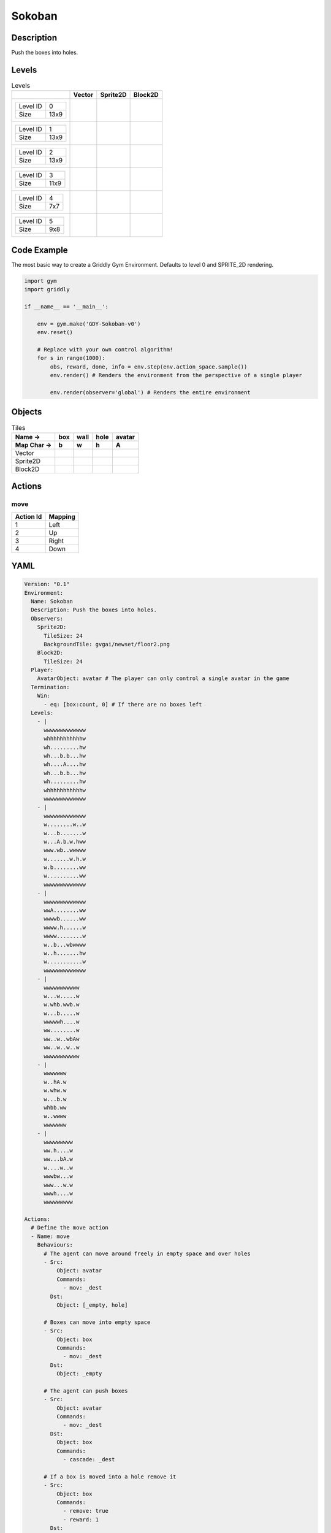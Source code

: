 Sokoban
=======

Description
-------------

Push the boxes into holes.

Levels
---------

.. list-table:: Levels
   :header-rows: 1

   * - 
     - Vector
     - Sprite2D
     - Block2D
   * - .. list-table:: 

          * - Level ID
            - 0
          * - Size
            - 13x9
     - .. thumbnail:: img/Sokoban-level-Vector-0.png
     - .. thumbnail:: img/Sokoban-level-Sprite2D-0.png
     - .. thumbnail:: img/Sokoban-level-Block2D-0.png
   * - .. list-table:: 

          * - Level ID
            - 1
          * - Size
            - 13x9
     - .. thumbnail:: img/Sokoban-level-Vector-1.png
     - .. thumbnail:: img/Sokoban-level-Sprite2D-1.png
     - .. thumbnail:: img/Sokoban-level-Block2D-1.png
   * - .. list-table:: 

          * - Level ID
            - 2
          * - Size
            - 13x9
     - .. thumbnail:: img/Sokoban-level-Vector-2.png
     - .. thumbnail:: img/Sokoban-level-Sprite2D-2.png
     - .. thumbnail:: img/Sokoban-level-Block2D-2.png
   * - .. list-table:: 

          * - Level ID
            - 3
          * - Size
            - 11x9
     - .. thumbnail:: img/Sokoban-level-Vector-3.png
     - .. thumbnail:: img/Sokoban-level-Sprite2D-3.png
     - .. thumbnail:: img/Sokoban-level-Block2D-3.png
   * - .. list-table:: 

          * - Level ID
            - 4
          * - Size
            - 7x7
     - .. thumbnail:: img/Sokoban-level-Vector-4.png
     - .. thumbnail:: img/Sokoban-level-Sprite2D-4.png
     - .. thumbnail:: img/Sokoban-level-Block2D-4.png
   * - .. list-table:: 

          * - Level ID
            - 5
          * - Size
            - 9x8
     - .. thumbnail:: img/Sokoban-level-Vector-5.png
     - .. thumbnail:: img/Sokoban-level-Sprite2D-5.png
     - .. thumbnail:: img/Sokoban-level-Block2D-5.png

Code Example
------------

The most basic way to create a Griddly Gym Environment. Defaults to level 0 and SPRITE_2D rendering.

.. code-block:: python


   import gym
   import griddly

   if __name__ == '__main__':

       env = gym.make('GDY-Sokoban-v0')
       env.reset()
    
       # Replace with your own control algorithm!
       for s in range(1000):
           obs, reward, done, info = env.step(env.action_space.sample())
           env.render() # Renders the environment from the perspective of a single player

           env.render(observer='global') # Renders the entire environment


Objects
-------

.. list-table:: Tiles
   :header-rows: 2

   * - Name ->
     - box
     - wall
     - hole
     - avatar
   * - Map Char ->
     - b
     - w
     - h
     - A
   * - Vector
     - .. image:: img/Sokoban-tile-box-Vector.png
     - .. image:: img/Sokoban-tile-wall-Vector.png
     - .. image:: img/Sokoban-tile-hole-Vector.png
     - .. image:: img/Sokoban-tile-avatar-Vector.png
   * - Sprite2D
     - .. image:: img/Sokoban-tile-box-Sprite2D.png
     - .. image:: img/Sokoban-tile-wall-Sprite2D.png
     - .. image:: img/Sokoban-tile-hole-Sprite2D.png
     - .. image:: img/Sokoban-tile-avatar-Sprite2D.png
   * - Block2D
     - .. image:: img/Sokoban-tile-box-Block2D.png
     - .. image:: img/Sokoban-tile-wall-Block2D.png
     - .. image:: img/Sokoban-tile-hole-Block2D.png
     - .. image:: img/Sokoban-tile-avatar-Block2D.png


Actions
-------

move
^^^^

.. list-table:: 
   :header-rows: 1

   * - Action Id
     - Mapping
   * - 1
     - Left
   * - 2
     - Up
   * - 3
     - Right
   * - 4
     - Down


YAML
----

.. code-block:: YAML

   Version: "0.1"
   Environment:
     Name: Sokoban
     Description: Push the boxes into holes.
     Observers:
       Sprite2D:
         TileSize: 24
         BackgroundTile: gvgai/newset/floor2.png
       Block2D:
         TileSize: 24
     Player:
       AvatarObject: avatar # The player can only control a single avatar in the game
     Termination:
       Win:
         - eq: [box:count, 0] # If there are no boxes left
     Levels:
       - |
         wwwwwwwwwwwww
         whhhhhhhhhhhw
         wh.........hw
         wh...b.b...hw
         wh....A....hw
         wh...b.b...hw
         wh.........hw
         whhhhhhhhhhhw
         wwwwwwwwwwwww
       - |
         wwwwwwwwwwwww
         w........w..w
         w...b.......w
         w...A.b.w.hww
         www.wb..wwwww
         w.......w.h.w
         w.b........ww
         w..........ww
         wwwwwwwwwwwww
       - |
         wwwwwwwwwwwww
         wwA........ww
         wwwwb......ww
         wwww.h......w
         wwww........w
         w..b...wbwwww
         w..h.......hw
         w...........w
         wwwwwwwwwwwww
       - |
         wwwwwwwwwww
         w...w.....w
         w.whb.wwb.w
         w...b.....w
         wwwwwh....w
         ww........w
         ww..w..wbAw
         ww..w..w..w
         wwwwwwwwwww
       - |
         wwwwwww
         w..hA.w
         w.whw.w
         w...b.w
         whbb.ww
         w..wwww
         wwwwwww
       - |
         wwwwwwwww
         ww.h....w
         ww...bA.w
         w....w..w
         wwwbw...w
         www...w.w
         wwwh....w
         wwwwwwwww

   Actions:
     # Define the move action
     - Name: move
       Behaviours:
         # The agent can move around freely in empty space and over holes
         - Src:
             Object: avatar
             Commands:
               - mov: _dest
           Dst:
             Object: [_empty, hole]
      
         # Boxes can move into empty space
         - Src:
             Object: box
             Commands:
               - mov: _dest
           Dst:
             Object: _empty

         # The agent can push boxes
         - Src:
             Object: avatar
             Commands:
               - mov: _dest
           Dst:
             Object: box
             Commands:
               - cascade: _dest

         # If a box is moved into a hole remove it
         - Src:
             Object: box
             Commands:
               - remove: true
               - reward: 1
           Dst:
             Object: hole

   Objects:
     - Name: box
       Z: 2
       MapCharacter: b
       Observers:
         Sprite2D:
           - Image: gvgai/newset/block1.png
         Block2D:
           - Shape: square
             Color: [1.0, 0.0, 0.0]
             Scale: 0.5

     - Name: wall
       MapCharacter: w
       Observers:
         Sprite2D:
           - TilingMode: WALL_16
             Image:
               - gvgai/oryx/wall3_0.png
               - gvgai/oryx/wall3_1.png
               - gvgai/oryx/wall3_2.png
               - gvgai/oryx/wall3_3.png
               - gvgai/oryx/wall3_4.png
               - gvgai/oryx/wall3_5.png
               - gvgai/oryx/wall3_6.png
               - gvgai/oryx/wall3_7.png
               - gvgai/oryx/wall3_8.png
               - gvgai/oryx/wall3_9.png
               - gvgai/oryx/wall3_10.png
               - gvgai/oryx/wall3_11.png
               - gvgai/oryx/wall3_12.png
               - gvgai/oryx/wall3_13.png
               - gvgai/oryx/wall3_14.png
               - gvgai/oryx/wall3_15.png
         Block2D:
           - Shape: triangle
             Color: [0.6, 0.6, 0.6]
             Scale: 0.9

     - Name: hole
       Z: 1
       MapCharacter: h
       Observers:
         Sprite2D:
           - Image: gvgai/oryx/cspell4.png
         Block2D:
           - Shape: square
             Color: [0.0, 1.0, 0.0]
             Scale: 0.6

     - Name: avatar
       Z: 2
       MapCharacter: A
       Observers:
         Sprite2D:
           - Image: gvgai/oryx/knight1.png
         Block2D:
           - Shape: triangle
             Color: [0.2, 0.2, 0.6]
             Scale: 1.0


